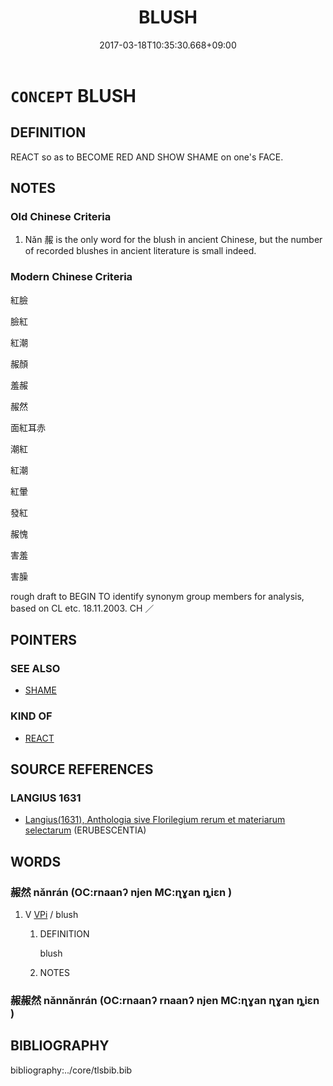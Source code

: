 # -*- mode: mandoku-tls-view -*-
#+TITLE: BLUSH
#+DATE: 2017-03-18T10:35:30.668+09:00        
#+STARTUP: content
* =CONCEPT= BLUSH
:PROPERTIES:
:CUSTOM_ID: uuid-8e11a415-d97e-4c45-9c00-92b87a054cd4
:SYNONYM+:  REDDEN
:SYNONYM+:  TURN/GO PINK
:SYNONYM+:  TURN/GO RED
:SYNONYM+:  FLUSH
:SYNONYM+:  COLOR
:SYNONYM+:  BURN UP
:SYNONYM+:  FEEL SHY
:SYNONYM+:  FEEL EMBARRASSED
:END:
** DEFINITION

REACT so as to BECOME RED AND SHOW SHAME on one's FACE.

** NOTES

*** Old Chinese Criteria
1. Nǎn 赧 is the only word for the blush in ancient Chinese, but the number of recorded blushes in ancient literature is small indeed.

*** Modern Chinese Criteria
紅臉

臉紅

紅潮

赧顏

羞赧

赧然

面紅耳赤

潮紅

紅潮

紅暈

發紅

赧愧

害羞

害臊

rough draft to BEGIN TO identify synonym group members for analysis, based on CL etc. 18.11.2003. CH ／

** POINTERS
*** SEE ALSO
 - [[tls:concept:SHAME][SHAME]]

*** KIND OF
 - [[tls:concept:REACT][REACT]]

** SOURCE REFERENCES
*** LANGIUS 1631
 - [[cite:LANGIUS-1631][Langius(1631), Anthologia sive Florilegium rerum et materiarum selectarum]] (ERUBESCENTIA)
** WORDS
   :PROPERTIES:
   :VISIBILITY: children
   :END:
*** 赧然 nǎnrán (OC:rnaanʔ njen MC:ɳɣan ȵiɛn )
:PROPERTIES:
:CUSTOM_ID: uuid-4fbb5532-5e1f-4b29-b8b2-2c34e8cbef14
:Char+: 赧(155,4/12) 然(86,8/12) 
:GY_IDS+: uuid-6c6a895e-f56f-474e-9425-40d855044324 uuid-8a15fd91-bd0f-4409-9544-18b3c2ea70d5
:PY+: nǎn rán    
:OC+: rnaanʔ njen    
:MC+: ɳɣan ȵiɛn    
:END: 
**** V [[tls:syn-func::#uuid-091af450-64e0-4b82-98a2-84d0444b6d19][VPi]] / blush
:PROPERTIES:
:CUSTOM_ID: uuid-139c723a-d4c7-4190-b9ca-d27cb059e4c8
:END:
****** DEFINITION

blush

****** NOTES

*** 赧赧然 nǎnnǎnrán (OC:rnaanʔ rnaanʔ njen MC:ɳɣan ɳɣan ȵiɛn )
:PROPERTIES:
:CUSTOM_ID: uuid-9f5325b7-95c2-4810-99c2-d1f4ce06f3e3
:Char+: 赧(155,4/12) 赧(155,4/12) 然(86,8/12) 
:GY_IDS+: uuid-6c6a895e-f56f-474e-9425-40d855044324 uuid-6c6a895e-f56f-474e-9425-40d855044324 uuid-8a15fd91-bd0f-4409-9544-18b3c2ea70d5
:PY+: nǎn nǎn rán   
:OC+: rnaanʔ rnaanʔ njen   
:MC+: ɳɣan ɳɣan ȵiɛn   
:END: 
** BIBLIOGRAPHY
bibliography:../core/tlsbib.bib
